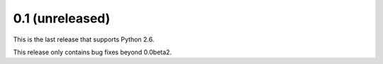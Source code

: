 0.1 (unreleased)
----------------

This is the last release that supports Python 2.6.

This release only contains bug fixes beyond 0.0beta2.

